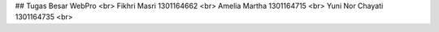 ## Tugas Besar WebPro <br>
Fikhri Masri      1301164662 <br>
Amelia Martha     1301164715 <br>
Yuni Nor Chayati  1301164735 <br>
